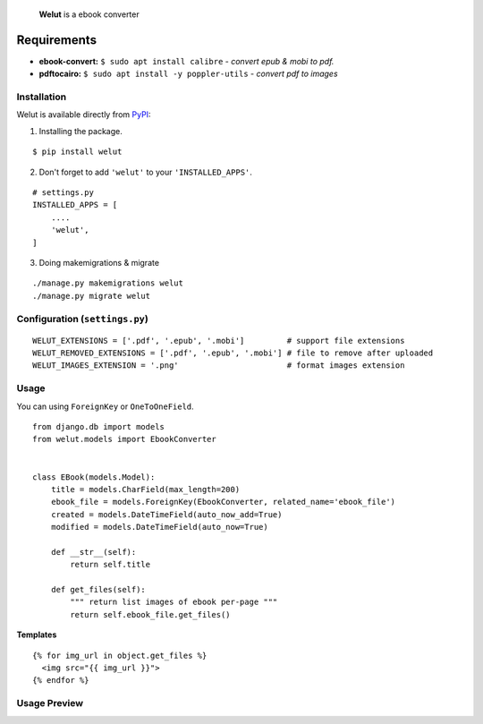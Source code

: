 
    **Welut** is a ebook converter


Requirements
=============

* **ebook-convert:** ``$ sudo apt install calibre`` - *convert epub & mobi to pdf.*
* **pdftocairo:** ``$ sudo apt install -y poppler-utils`` - *convert pdf to images*


Installation
------------------------------

Welut is available directly from `PyPI`_:

1. Installing the package.

::

    $ pip install welut


2. Don't forget to add ``'welut'`` to your ``'INSTALLED_APPS'``.

::

    # settings.py
    INSTALLED_APPS = [
        ....
        'welut',
    ]


3. Doing makemigrations & migrate

::

    ./manage.py makemigrations welut
    ./manage.py migrate welut



Configuration (``settings.py``)
---------------------------------------

::

    WELUT_EXTENSIONS = ['.pdf', '.epub', '.mobi']         # support file extensions
    WELUT_REMOVED_EXTENSIONS = ['.pdf', '.epub', '.mobi'] # file to remove after uploaded
    WELUT_IMAGES_EXTENSION = '.png'                       # format images extension


Usage
------------------------------

You can using ``ForeignKey`` or ``OneToOneField``.

::

    from django.db import models
    from welut.models import EbookConverter


    class EBook(models.Model):
        title = models.CharField(max_length=200)
        ebook_file = models.ForeignKey(EbookConverter, related_name='ebook_file')
        created = models.DateTimeField(auto_now_add=True)
        modified = models.DateTimeField(auto_now=True)

        def __str__(self):
            return self.title

        def get_files(self):
            """ return list images of ebook per-page """
            return self.ebook_file.get_files()



**Templates**

::

    {% for img_url in object.get_files %}
      <img src="{{ img_url }}">
    {% endfor %}



Usage Preview
------------------------------

.. image:: https://raw.githubusercontent.com/agusmakmun/welut/master/welut_demo/media/welut-demo.png



.. _PyPI: https://pypi.python.org/pypi/welut
